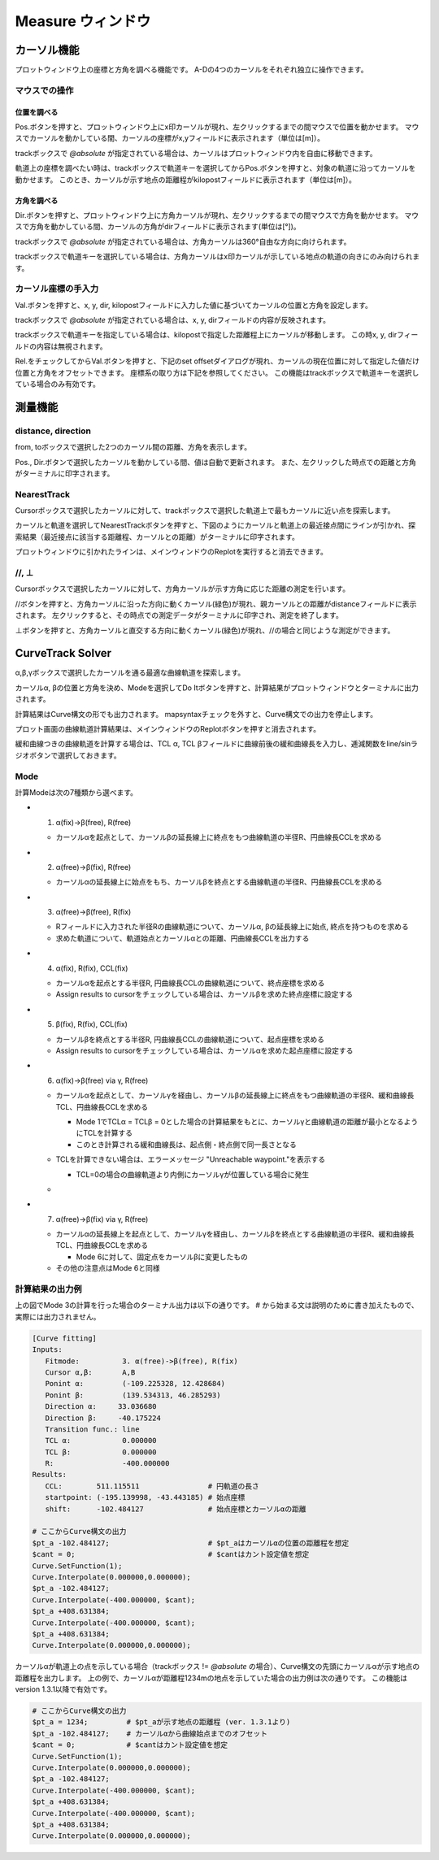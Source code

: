 ======================
Measure ウィンドウ
======================

.. image:: ./files/measure.png
	   :scale: 60%


カーソル機能
==================

プロットウィンドウ上の座標と方角を調べる機能です。
A-Dの4つのカーソルをそれぞれ独立に操作できます。

マウスでの操作
-------------------

位置を調べる
+++++++++++++++++++

Pos.ボタンを押すと、プロットウィンドウ上にx印カーソルが現れ、左クリックするまでの間マウスで位置を動かせます。
マウスでカーソルを動かしている間、カーソルの座標がx,yフィールドに表示されます（単位は[m]）。

trackボックスで `@absolute` が指定されている場合は、カーソルはプロットウィンドウ内を自由に移動できます。

軌道上の座標を調べたい時は、trackボックスで軌道キーを選択してからPos.ボタンを押すと、対象の軌道に沿ってカーソルを動かせます。
このとき、カーソルが示す地点の距離程がkilopostフィールドに表示されます（単位は[m]）。

方角を調べる
+++++++++++++++++++

Dir.ボタンを押すと、プロットウィンドウ上に方角カーソルが現れ、左クリックするまでの間マウスで方角を動かせます。
マウスで方角を動かしている間、カーソルの方角がdirフィールドに表示されます(単位は[°])。

trackボックスで `@absolute` が指定されている場合は、方角カーソルは360°自由な方向に向けられます。

trackボックスで軌道キーを選択している場合は、方角カーソルはx印カーソルが示している地点の軌道の向きにのみ向けられます。

.. image:: ./files/cursor_arrow.png

カーソル座標の手入力
----------------------------

Val.ボタンを押すと、x, y, dir, kilopostフィールドに入力した値に基づいてカーソルの位置と方角を設定します。

trackボックスで `@absolute` が指定されている場合は、x, y, dirフィールドの内容が反映されます。

trackボックスで軌道キーを指定している場合は、kilopostで指定した距離程上にカーソルが移動します。
この時x, y, dirフィールドの内容は無視されます。

Rel.をチェックしてからVal.ボタンを押すと、下記のset offsetダイアログが現れ、カーソルの現在位置に対して指定した値だけ位置と方角をオフセットできます。
座標系の取り方は下記を参照してください。
この機能はtrackボックスで軌道キーを選択している場合のみ有効です。

.. image:: ./files/cursor_setoffset.png

.. image:: ./files/cursor_setoffset_coordinate.png

測量機能
========

distance, direction
---------------------

from, toボックスで選択した2つのカーソル間の距離、方角を表示します。

Pos., Dir.ボタンで選択したカーソルを動かしている間、値は自動で更新されます。
また、左クリックした時点での距離と方角がターミナルに印字されます。

NearestTrack
--------------

Cursorボックスで選択したカーソルに対して、trackボックスで選択した軌道上で最もカーソルに近い点を探索します。

カーソルと軌道を選択してNearestTrackボタンを押すと、下図のようにカーソルと軌道上の最近接点間にラインが引かれ、探索結果（最近接点に該当する距離程、カーソルとの距離）がターミナルに印字されます。

プロットウィンドウに引かれたラインは、メインウィンドウのReplotを実行すると消去できます。

.. image:: ./files/cursor_nearest.png

\/\/, ⊥
--------

Cursorボックスで選択したカーソルに対して、方角カーソルが示す方角に応じた距離の測定を行います。

\/\/ボタンを押すと、方角カーソルに沿った方向に動くカーソル(緑色)が現れ、親カーソルとの距離がdistanceフィールドに表示されます。
左クリックすると、その時点での測定データがターミナルに印字され、測定を終了します。

⊥ボタンを押すと、方角カーソルと直交する方向に動くカーソル(緑色)が現れ、\/\/の場合と同じような測定ができます。

.. image:: ./files/cursor_along_across.png


.. _ref_measure_ctsolver:

CurveTrack Solver
===================

α,β,γボックスで選択したカーソルを通る最適な曲線軌道を探索します。

カーソルα, βの位置と方角を決め、Modeを選択してDo Itボタンを押すと、計算結果がプロットウィンドウとターミナルに出力されます。

計算結果はCurve構文の形でも出力されます。
mapsyntaxチェックを外すと、Curve構文での出力を停止します。

プロット画面の曲線軌道計算結果は、メインウィンドウのReplotボタンを押すと消去されます。

緩和曲線つきの曲線軌道を計算する場合は、TCL α, TCL βフィールドに曲線前後の緩和曲線長を入力し、逓減関数をline/sinラジオボタンで選択しておきます。

.. _ref_measure_ctsolver_mode:

Mode
-----

計算Modeは次の7種類から選べます。

* 1. α(fix)->β(free), R(free)

  * カーソルαを起点として、カーソルβの延長線上に終点をもつ曲線軌道の半径R、円曲線長CCLを求める

* 2. α(free)->β(fix), R(free)

  * カーソルαの延長線上に始点をもち、カーソルβを終点とする曲線軌道の半径R、円曲線長CCLを求める

* 3. α(free)->β(free), R(fix)

  * Rフィールドに入力された半径Rの曲線軌道について、カーソルα, βの延長線上に始点, 終点を持つものを求める
  * 求めた軌道について、軌道始点とカーソルαとの距離、円曲線長CCLを出力する

.. image:: ./files/curvetracksolver.png

* 4. α(fix), R(fix), CCL(fix)

  * カーソルαを起点とする半径R, 円曲線長CCLの曲線軌道について、終点座標を求める
  * Assign results to cursorをチェックしている場合は、カーソルβを求めた終点座標に設定する

  
* 5. β(fix), R(fix), CCL(fix)

  * カーソルβを終点とする半径R, 円曲線長CCLの曲線軌道について、起点座標を求める
  * Assign results to cursorをチェックしている場合は、カーソルαを求めた起点座標に設定する

.. image:: ./files/curvetracksolver_4_5.png

* 6. α(fix)->β(free) via γ, R(free)

  * カーソルαを起点として、カーソルγを経由し、カーソルβの延長線上に終点をもつ曲線軌道の半径R、緩和曲線長TCL、円曲線長CCLを求める
    
    * Mode 1でTCLα = TCLβ = 0とした場合の計算結果をもとに、カーソルγと曲線軌道の距離が最小となるようにTCLを計算する
    * このとき計算される緩和曲線長は、起点側・終点側で同一長さとなる
    
  * TCLを計算できない場合は、エラーメッセージ "Unreachable waypoint."を表示する

    * TCL=0の場合の曲線軌道より内側にカーソルγが位置している場合に発生
      
  * .. image:: ./files/curvetracksolver_1_6.png

* 7. α(free)->β(fix) via γ, R(free)

  * カーソルαの延長線上を起点として、カーソルγを経由し、カーソルβを終点とする曲線軌道の半径R、緩和曲線長TCL、円曲線長CCLを求める

    * Mode 6に対して、固定点をカーソルβに変更したもの

  * その他の注意点はMode 6と同様


計算結果の出力例
-----------------------

上の図でMode 3の計算を行った場合のターミナル出力は以下の通りです。
# から始まる文は説明のために書き加えたもので、実際には出力されません。

.. code-block:: text

   [Curve fitting]
   Inputs:
      Fitmode:          3. α(free)->β(free), R(fix)
      Cursor α,β:       A,B
      Ponint α:         (-109.225328, 12.428684)
      Ponint β:         (139.534313, 46.285293)
      Direction α:     33.036680
      Direction β:     -40.175224
      Transition func.: line
      TCL α:            0.000000
      TCL β:            0.000000
      R:                -400.000000
   Results:
      CCL:        511.115511                # 円軌道の長さ
      startpoint: (-195.139998, -43.443185) # 始点座標
      shift:      -102.484127               # 始点座標とカーソルαの距離
   
   # ここからCurve構文の出力
   $pt_a -102.484127;                       # $pt_aはカーソルαの位置の距離程を想定
   $cant = 0;                               # $cantはカント設定値を想定
   Curve.SetFunction(1);
   Curve.Interpolate(0.000000,0.000000);
   $pt_a -102.484127;
   Curve.Interpolate(-400.000000, $cant);
   $pt_a +408.631384;
   Curve.Interpolate(-400.000000, $cant);
   $pt_a +408.631384;
   Curve.Interpolate(0.000000,0.000000);


カーソルαが軌道上の点を示している場合（trackボックス != `@absolute` の場合）、Curve構文の先頭にカーソルαが示す地点の距離程を出力します。
上の例で、カーソルαが距離程1234mの地点を示していた場合の出力例は次の通りです。
この機能はversion 1.3.1以降で有効です。

.. code-block:: text

   # ここからCurve構文の出力
   $pt_a = 1234;         # $pt_aが示す地点の距離程 (ver. 1.3.1より)
   $pt_a -102.484127;    # カーソルαから曲線始点までのオフセット
   $cant = 0;            # $cantはカント設定値を想定
   Curve.SetFunction(1);
   Curve.Interpolate(0.000000,0.000000);
   $pt_a -102.484127;
   Curve.Interpolate(-400.000000, $cant);
   $pt_a +408.631384;
   Curve.Interpolate(-400.000000, $cant);
   $pt_a +408.631384;
   Curve.Interpolate(0.000000,0.000000);
